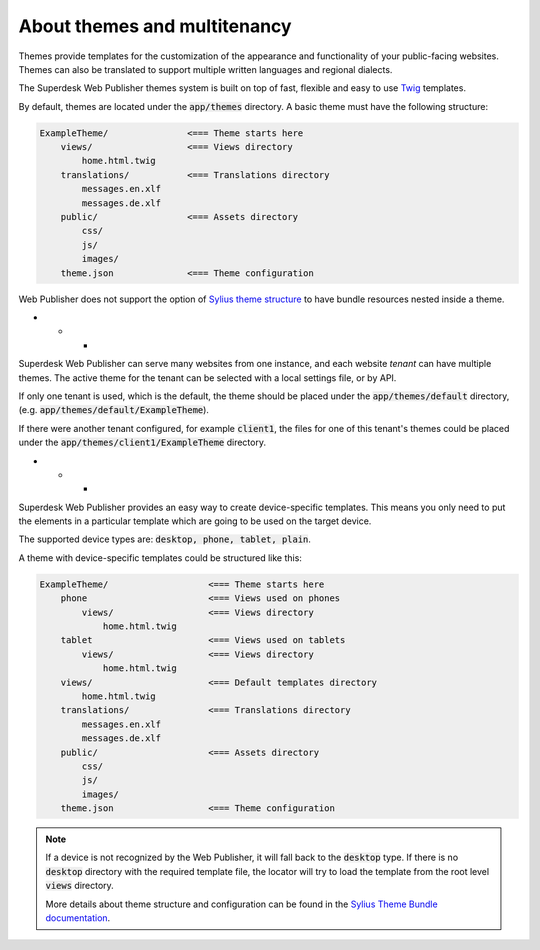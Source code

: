 About themes and multitenancy
-----------------------------

Themes provide templates for the customization of the appearance and functionality of your public-facing websites. Themes can also be translated to support multiple written languages and regional dialects.

The Superdesk Web Publisher themes system is built on top of fast, flexible and easy to use `Twig <http://twig.sensiolabs.org/>`_ templates.

By default, themes are located under the :code:`app/themes` directory. A basic theme must have the following structure:

.. code-block:: bash

    ExampleTheme/               <=== Theme starts here
        views/                  <=== Views directory
            home.html.twig
        translations/           <=== Translations directory
            messages.en.xlf
            messages.de.xlf
        public/                 <=== Assets directory
            css/
            js/
            images/
        theme.json              <=== Theme configuration

Web Publisher does not support the option of `Sylius theme structure`_ to have bundle resources nested inside a theme.

* * *

Superdesk Web Publisher can serve many websites from one instance, and each website *tenant* can have multiple themes. The active theme for the tenant can be selected with a local settings file, or by API.

If only one tenant is used, which is the default, the theme should be placed under the :code:`app/themes/default` directory, (e.g. :code:`app/themes/default/ExampleTheme`).

If there were another tenant configured, for example :code:`client1`, the files for one of this tenant's themes could be placed under the :code:`app/themes/client1/ExampleTheme` directory.

* * *

Superdesk Web Publisher provides an easy way to create device-specific templates. This means you only need to put the elements in a particular template which are going to be used on the target device.

The supported device types are: :code:`desktop, phone, tablet, plain`.

A theme with device-specific templates could be structured like this:

.. code-block:: bash

    ExampleTheme/                   <=== Theme starts here
        phone                       <=== Views used on phones
            views/                  <=== Views directory
                home.html.twig
        tablet                      <=== Views used on tablets
            views/                  <=== Views directory
                home.html.twig
        views/                      <=== Default templates directory
            home.html.twig
        translations/               <=== Translations directory
            messages.en.xlf
            messages.de.xlf
        public/                     <=== Assets directory
            css/
            js/
            images/
        theme.json                  <=== Theme configuration


.. note::

     If a device is not recognized by the Web Publisher, it will fall back to the :code:`desktop` type. If there is no :code:`desktop` directory with the required template file, the locator will try to load the template from the root level :code:`views` directory.

     More details about theme structure and configuration can be found in the `Sylius Theme Bundle documentation`_.

.. _Sylius Theme Bundle documentation: http://docs.sylius.org/en/latest/bundles/SyliusThemeBundle/your_first_theme.html

.. _Sylius Theme structure: http://docs.sylius.org/en/latest/bundles/SyliusThemeBundle/your_first_theme.html#theme-structure
